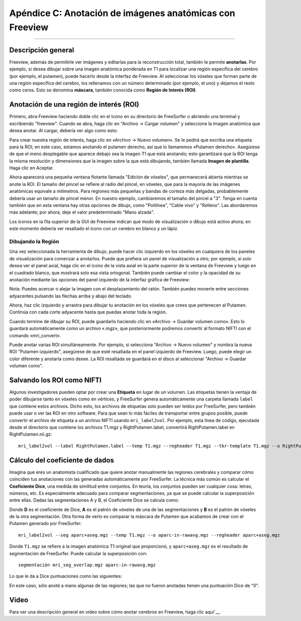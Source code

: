 Apéndice C: Anotación de imágenes anatómicas con Freeview
======================================================

---------------

Descripción general
********

Freeview, además de permitirle ver imágenes y editarlas para la reconstrucción total, también le permite **anotarlas**. Por ejemplo, si desea dibujar sobre una imagen anatómica ponderada en T1 para localizar una región específica del cerebro (por ejemplo, el putamen), puede hacerlo desde la interfaz de Freeview. Al seleccionar los vóxeles que forman parte de una región específica del cerebro, los rellenamos con un número determinado (por ejemplo, el uno) y dejamos el resto como ceros. Esto se denomina **máscara**, también conocida como **Región de Interés (ROI)**.


Anotación de una región de interés (ROI)
*************************************

Primero, abra Freeview haciendo doble clic en el icono en su directorio de FreeSurfer o abriendo una terminal y escribiendo "freeview". Cuando se abra, haga clic en "Archivo -> Cargar volumen" y seleccione la imagen anatómica que desea anotar. Al cargar, debería ver algo como esto:

.. figura:: ApéndiceC_FreeviewLayout.png

Para crear nuestra región de interés, haga clic en «Archivo -> Nuevo volumen». Se le pedirá que escriba una etiqueta para la ROI; en este caso, estamos anotando el putamen derecho, así que lo llamaremos «Putamen derecho». Asegúrese de que el menú desplegable que aparece debajo sea la imagen T1 que está anotando; esto garantizará que la ROI tenga la misma resolución y dimensiones que la imagen sobre la que está dibujando, también llamada **Imagen de plantilla**. Haga clic en Aceptar.

Ahora aparecerá una pequeña ventana flotante llamada "Edición de vóxeles", que permanecerá abierta mientras se anote la ROI. El tamaño del pincel se refiere al radio del pincel, en vóxeles, que para la mayoría de las imágenes anatómicas equivale a milímetros. Para regiones más pequeñas y bandas de corteza más delgadas, probablemente debería usar un tamaño de pincel menor. En nuestro ejemplo, cambiaremos el tamaño del pincel a "3". Tenga en cuenta también que en esta ventana hay otras opciones de dibujo, como "Polilínea", "Cable vivo" y "Relleno". Las abordaremos más adelante; por ahora, deje el valor predeterminado "Mano alzada".

.. figura:: ApéndiceC_VoxelEdit.png

.. nota::

Los íconos en la fila superior de la GUI de Freeview indican qué modo de visualización o dibujo está activo ahora; en este momento debería ver resaltado el ícono con un cerebro en blanco y un lápiz.


Dibujando la Región
&&&&&&&&&&&&&&&&&&

Una vez seleccionada la herramienta de dibujo, puede hacer clic izquierdo en los vóxeles en cualquiera de los paneles de visualización para comenzar a anotarlos. Puede que prefiera un panel de visualización a otro; por ejemplo, si solo desea ver el panel axial, haga clic en el icono de la vista axial en la parte superior de la ventana de Freeview y luego en el cuadrado blanco, que mostrará solo esa vista ortogonal. También puede cambiar el color y la opacidad de su anotación mediante las opciones del panel izquierdo de la interfaz gráfica de Freeview:

.. figura:: ApéndiceC_AxialView.png

Nota: Puedes acercar o alejar la imagen con el desplazamiento del ratón. También puedes moverte entre secciones adyacentes pulsando las flechas arriba y abajo del teclado.

Ahora, haz clic izquierdo y arrastra para dibujar tu anotación en los vóxeles que crees que pertenecen al Putamen. Continúa con cada corte adyacente hasta que puedas anotar toda la región.

.. figura:: ApéndiceC_Anotación.png

Cuando termine de dibujar su ROI, puede guardarlo haciendo clic en «Archivo -> Guardar volumen como». Esto lo guardará automáticamente como un archivo «.mgz», que posteriormente podremos convertir al formato NIFTI con el comando «mri_convert».

Puede anotar varias ROI simultáneamente. Por ejemplo, si selecciona "Archivo -> Nuevo volumen" y nombra la nueva ROI "Putamen izquierdo", asegúrese de que esté resaltada en el panel izquierdo de Freeview. Luego, puede elegir un color diferente y anotarla como desee. La ROI resaltada se guardará en el disco al seleccionar "Archivo -> Guardar volumen como".

.. figura:: ApéndiceC_TwoROIs.png

.. nota::

  Si comete un error durante la anotación, puede presionar "Comando + Z" para deshacer el último trazo. Al presionar "Mayús + Comando + Z", rehacerá el último trazo. Mantener presionada la tecla Mayús y hacer clic izquierdo eliminará los vóxeles anotados de la ROI resaltada en el panel de selección.

Salvando los ROI como NIFTI
************************

Algunos investigadores pueden optar por crear una **Etiqueta** en lugar de un volumen. Las etiquetas tienen la ventaja de poder dibujarse tanto en vóxeles como en vértices, y FreeSurfer genera automáticamente una carpeta llamada ``label`` que contiene estos archivos. Dicho esto, los archivos de etiquetas solo pueden ser leídos por FreeSurfer, pero también puede usar o ver las ROI en otro software. Para que sean lo más fáciles de transportar entre grupos posible, puede convertir el archivo de etiqueta a un archivo NIFTI usando ``mri_label2vol``. Por ejemplo, esta línea de código, ejecutada desde el directorio que contiene los archivos T1.mgz y RightPutamen.label, convertirá RightPutamen.label en RightPutamen.nii.gz:

::

  mri_label2vol --label RightPutamen.label --temp T1.mgz --regheader T1.mgz --tkr-template T1.mgz --o RightPutamen.nii.gz

Cálculo del coeficiente de dados
********************************

Imagina que eres un anatomista cualificado que quiere anotar manualmente las regiones cerebrales y comparar cómo coinciden tus anotaciones con las generadas automáticamente por FreeSurfer. La técnica más común es calcular el **Coeficiente Dice**, una medida de similitud entre conjuntos. En teoría, los conjuntos pueden ser cualquier cosa: letras, números, etc. Es especialmente adecuado para comparar segmentaciones, ya que se puede calcular la superposición entre ellas. Dadas las segmentaciones A y B, el Coeficiente Dice se calcula como:

.. figura:: ApéndiceC_DiceCoefficient_Equation.png

Donde **D** es el coeficiente de Dice, **A** es el patrón de vóxeles de una de las segmentaciones y **B** es el patrón de vóxeles de la otra segmentación. Otra forma de verlo es comparar la máscara de Putamen que acabamos de crear con el Putamen generado por FreeSurfer:


::

  mri_label2vol --seg aparc+aseg.mgz --temp T1.mgz --o aparc-in-rawavg.mgz --regheader aparc+aseg.mgz

Donde ``T1.mgz`` se refiere a la imagen anatómica T1 original que proporcionó, y ``aparc+aseg.mgz`` es el resultado de segmentación de FreeSurfer. Puede calcular la superposición con:

::

  segmentación mri_seg_overlap.mgz aparc-in-rawavg.mgz

Lo que le da a Dice puntuaciones como las siguientes:

.. figura:: ApéndiceC_DiceScores.png

En este caso, sólo anoté a mano algunas de las regiones; las que no fueron anotadas tienen una puntuación Dice de "0".


Video
*****

Para ver una descripción general en video sobre cómo anotar cerebros en Freeview, haga clic aquí`__.

   

